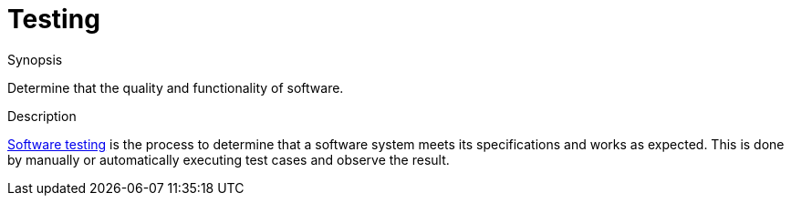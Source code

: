 
[[Rascalopedia-Testing]]
# Testing
:concept: Testing

.Synopsis
Determine that the quality and functionality of software.

.Syntax

.Types

.Function
       
.Usage

.Description

http://en.wikipedia.org/wiki/Software_testing[Software testing] is the process to determine
that a software system meets its specifications and works as expected. This is done by 
manually or automatically executing test cases and observe the result.

.Examples

.Benefits

.Pitfalls


:leveloffset: +1

:leveloffset: -1